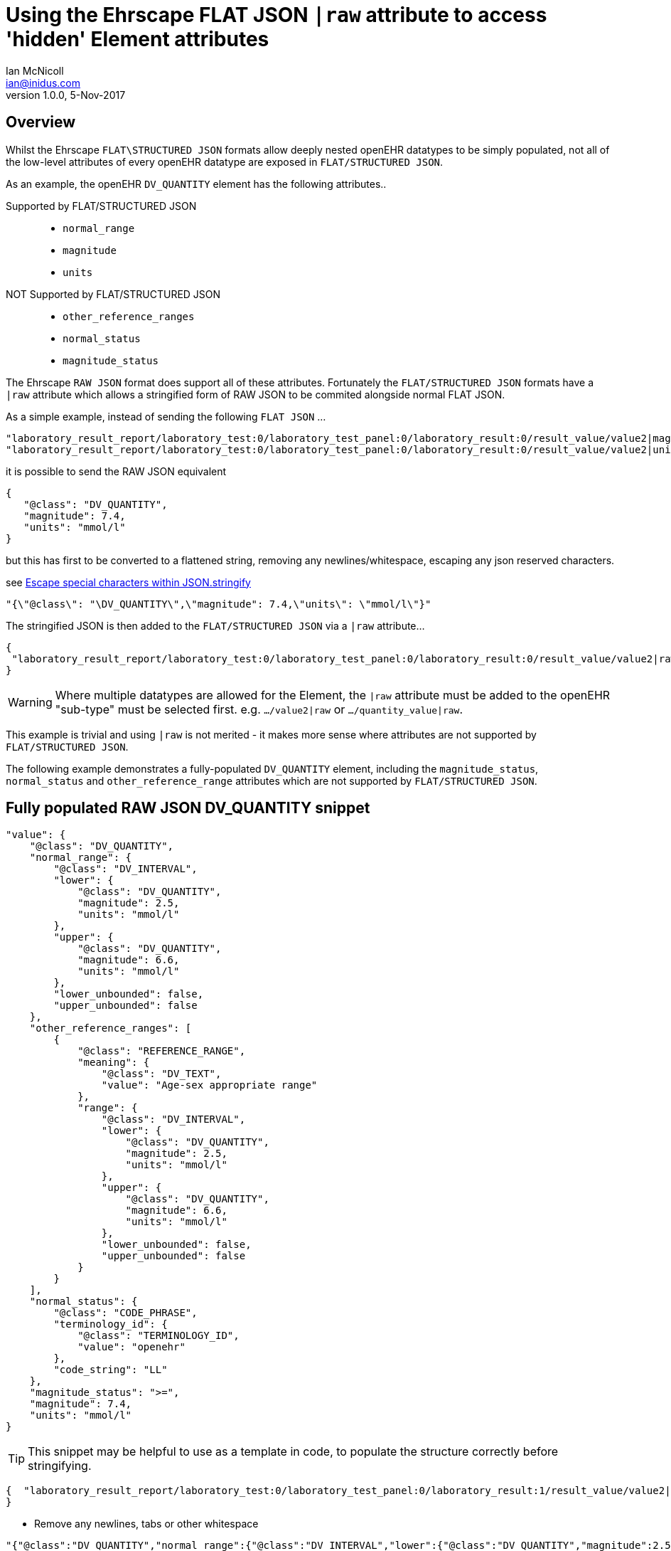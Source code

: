 = Using the Ehrscape FLAT JSON `|raw` attribute to access 'hidden' Element attributes
Ian McNicoll <ian@inidus.com>
v1.0.0, 5-Nov-2017

== Overview
Whilst the Ehrscape `FLAT\STRUCTURED JSON` formats allow deeply nested openEHR datatypes to be simply populated, not all of the low-level attributes of every openEHR datatype are exposed in `FLAT/STRUCTURED JSON`.

As an example, the openEHR `DV_QUANTITY` element has the following attributes..

Supported by FLAT/STRUCTURED JSON::
- `normal_range`
- `magnitude`
- `units`
NOT Supported by FLAT/STRUCTURED JSON::
- `other_reference_ranges`
- `normal_status`
- `magnitude_status`

The Ehrscape `RAW JSON` format does support all of these attributes.
Fortunately the `FLAT/STRUCTURED JSON` formats have a `|raw` attribute which allows a stringified form of RAW JSON to be commited alongside normal FLAT JSON.

As a simple example, instead of sending the following `FLAT JSON` ...

[source,json]
----
"laboratory_result_report/laboratory_test:0/laboratory_test_panel:0/laboratory_result:0/result_value/value2|magnitude": "83",
"laboratory_result_report/laboratory_test:0/laboratory_test_panel:0/laboratory_result:0/result_value/value2|unit": "g",
----

it is possible to send the RAW JSON equivalent

[source,json]
----
{
   "@class": "DV_QUANTITY",
   "magnitude": 7.4,
   "units": "mmol/l"
}
----

but this has first to be converted to a flattened string,
removing any newlines/whitespace, escaping any json reserved characters.

see http://peter-rehm.de/2014/10/07/Escape-special-characters-within-JSON.stringify/[Escape special characters within JSON.stringify]

[source,json]
----
"{\"@class\": "\DV_QUANTITY\",\"magnitude": 7.4,\"units\": \"mmol/l\"}"
----

The stringified JSON is then added to the `FLAT/STRUCTURED JSON` via a `|raw` attribute...

[source,json]
----
{
 "laboratory_result_report/laboratory_test:0/laboratory_test_panel:0/laboratory_result:0/result_value/value2|raw": "{\"@class\":\"DV_QUANTITY\",\"normal_range\":{\"@class\":\"DV_INTERVAL\",\"lower\":{\"@class\":\"DV_QUANTITY\",\"magnitude\":2.5,\"units\":\"mmol/l\"},\"upper\":{\"@class\":\"DV_QUANTITY\",\"magnitude\":6.6,\"units\":\"mmol/l\"},\"lower_unbounded\":false,\"upper_unbounded\":false},\"other_reference_ranges\":[{\"@class\":\"REFERENCE_RANGE\",\"meaning\":{\"@class\":\"DV_TEXT\",\"value\":\"Age-sex appropriate range\"},\"range\":{\"@class\":\"DV_INTERVAL\",\"lower\":{\"@class\":\"DV_QUANTITY\",\"magnitude\":2.5,\"units\":\"mmol/l\"},\"upper\":{\"@class\":\"DV_QUANTITY\",\"magnitude\":6.6,\"units\":\"mmol/l\"},\"lower_unbounded\":false,\"upper_unbounded\":false}}],\"normal_status\":{\"@class\":\"CODE_PHRASE\",\"terminology_id\":{\"@class\":\"TERMINOLOGY_ID\",\"value\":\"openehr\"},\"code_string\":\"LL\"},\"magnitude_status\":\">=\",\"magnitude\":7.4,\"units\":\"mmol/l\"}"
}
----
WARNING: Where multiple datatypes are allowed for the Element, the `|raw` attribute must be added to the openEHR "sub-type" must be selected first.
e.g. `.../value2|raw` or `.../quantity_value|raw`.

This example is trivial and using `|raw` is not merited - it makes more sense where attributes are not supported by `FLAT/STRUCTURED JSON`.

The following example demonstrates a fully-populated `DV_QUANTITY` element, including the `magnitude_status`, `normal_status` and `other_reference_range` attributes which are not supported by `FLAT/STRUCTURED JSON`.

== Fully populated RAW JSON DV_QUANTITY snippet
[source,json]
----
"value": {
    "@class": "DV_QUANTITY",
    "normal_range": {
        "@class": "DV_INTERVAL",
        "lower": {
            "@class": "DV_QUANTITY",
            "magnitude": 2.5,
            "units": "mmol/l"
        },
        "upper": {
            "@class": "DV_QUANTITY",
            "magnitude": 6.6,
            "units": "mmol/l"
        },
        "lower_unbounded": false,
        "upper_unbounded": false
    },
    "other_reference_ranges": [
        {
            "@class": "REFERENCE_RANGE",
            "meaning": {
                "@class": "DV_TEXT",
                "value": "Age-sex appropriate range"
            },
            "range": {
                "@class": "DV_INTERVAL",
                "lower": {
                    "@class": "DV_QUANTITY",
                    "magnitude": 2.5,
                    "units": "mmol/l"
                },
                "upper": {
                    "@class": "DV_QUANTITY",
                    "magnitude": 6.6,
                    "units": "mmol/l"
                },
                "lower_unbounded": false,
                "upper_unbounded": false
            }
        }
    ],
    "normal_status": {
        "@class": "CODE_PHRASE",
        "terminology_id": {
            "@class": "TERMINOLOGY_ID",
            "value": "openehr"
        },
        "code_string": "LL"
    },
    "magnitude_status": ">=",
    "magnitude": 7.4,
    "units": "mmol/l"
}

----
TIP: This snippet may be helpful to use as a template in code, to populate the structure correctly before stringifying.

[source,json]
----
{  "laboratory_result_report/laboratory_test:0/laboratory_test_panel:0/laboratory_result:1/result_value/value2|raw": "{{Flattened-escaped_RAW_value}}"
}
----

- Remove any newlines, tabs or other whitespace

[source,ansii]
----
"{"@class":"DV_QUANTITY","normal_range":{"@class":"DV_INTERVAL","lower":{"@class":"DV_QUANTITY","magnitude":2.5,"units":"mmol/l"},"upper":{"@class":"DV_QUANTITY","magnitude":6.6,"units":"mmol/l"},"lower_unbounded":false,"upper_unbounded":false},"other_reference_ranges":[{"@class":"REFERENCE_RANGE","meaning":{"@class":"DV_TEXT","value":"Age-sex appropriate range"},"range":{"@class":"DV_INTERVAL","lower":{"@class":"DV_QUANTITY","magnitude":2.5,"units":"mmol/l"},"upper":{"@class":"DV_QUANTITY","magnitude":6.6,"units":"mmol/l"},"lower_unbounded":false,"upper_unbounded":false}}],"normal_status":{"@class":"CODE_PHRASE","terminology_id":{"@class":"TERMINOLOGY_ID","value":"openehr"},"code_string":"LL"},"magnitude_status":">=","magnitude":7.4,"units":"mmol/l"}"
----

- Escape any double-quote characters or other reserved JSON characters.

[source, javascript]
----
"{\"@class\":\"DV_QUANTITY\",\"normal_range\":{\"@class\":\"DV_INTERVAL\",\"lower\":{\"@class\":\"DV_QUANTITY\",\"magnitude\":2.5,\"units\":\"mmol/l\"},\"upper\":{\"@class\":\"DV_QUANTITY\",\"magnitude\":6.6,\"units\":\"mmol/l\"},\"lower_unbounded\":false,\"upper_unbounded\":false},\"other_reference_ranges\":[{\"@class\":\"REFERENCE_RANGE\",\"meaning\":{\"@class\":\"DV_TEXT\",\"value\":\"Age-sex appropriate range\"},\"range\":{\"@class\":\"DV_INTERVAL\",\"lower\":{\"@class\":\"DV_QUANTITY\",\"magnitude\":2.5,\"units\":\"mmol/l\"},\"upper\":{\"@class\":\"DV_QUANTITY\",\"magnitude\":6.6,\"units\":\"mmol/l\"},\"lower_unbounded\":false,\"upper_unbounded\":false}}],\"normal_status\":{\"@class\":\"CODE_PHRASE\",\"terminology_id\":{\"@class\":\"TERMINOLOGY_ID\",\"value\":\"openehr\"},\"code_string\":\"LL\"},\"magnitude_status\":\">=\",\"magnitude\":7.4,\"units\":\"mmol/l\"}"
----

- Add the escaped.flattened JSON string to the value2|raw attribute of the appropriate element.

[source,json]
----
{
  "laboratory_result_report/laboratory_test:0/laboratory_test_panel:0/laboratory_result:1/result_value/value2|raw": "{\"@class\":\"DV_QUANTITY\",\"normal_range\":{\"@class\":\"DV_INTERVAL\",\"lower\":{\"@class\":\"DV_QUANTITY\",\"magnitude\":2.5,\"units\":\"mmol/l\"},\"upper\":{\"@class\":\"DV_QUANTITY\",\"magnitude\":6.6,\"units\":\"mmol/l\"},\"lower_unbounded\":false,\"upper_unbounded\":false},\"other_reference_ranges\":[{\"@class\":\"REFERENCE_RANGE\",\"meaning\":{\"@class\":\"DV_TEXT\",\"value\":\"Age-sex appropriate range\"},\"range\":{\"@class\":\"DV_INTERVAL\",\"lower\":{\"@class\":\"DV_QUANTITY\",\"magnitude\":2.5,\"units\":\"mmol/l\"},\"upper\":{\"@class\":\"DV_QUANTITY\",\"magnitude\":6.6,\"units\":\"mmol/l\"},\"lower_unbounded\":false,\"upper_unbounded\":false}}],\"normal_status\":{\"@class\":\"CODE_PHRASE\",\"terminology_id\":{\"@class\":\"TERMINOLOGY_ID\",\"value\":\"openehr\"},\"code_string\":\"LL\"},\"magnitude_status\":\">=\",\"magnitude\":7.4,\"units\":\"mmol/l\"}"
}
----


== Full FLAT JSON Composition example

An example of a full `INPUT FLAT JSON` composition containing an element using the  `|raw` attribute.
[source,json]
----
{
  "ctx/language": "en",
  "ctx/territory": "GB",
  "ctx/composer_name": "Silvia Blake",
  "ctx/time": "2017-10-26T18:49:55.770+01:00",
  "ctx/id_namespace": "HOSPITAL-NS",
  "ctx/id_scheme": "HOSPITAL-NS",
  "ctx/participation_name": "Dr. Marcus Johnson",
  "ctx/participation_function": "requester",
  "ctx/participation_mode": "face-to-face communication",
  "ctx/participation_id": "199",
  "ctx/participation_name:1": "Lara Markham",
  "ctx/participation_function:1": "performer",
  "ctx/participation_id:1": "198",
  "ctx/health_care_facility|name": "Hospital",
  "ctx/health_care_facility|id": "9091",
  "laboratory_result_report/context/report_id": "Report ID 52",
  "laboratory_result_report/laboratory_test:0/requested_test": "Requested Test 83",
  "laboratory_result_report/laboratory_test:0/specimen:0/specimen_type": "Specimen type 23",
  "laboratory_result_report/laboratory_test:0/specimen:0/datetime_collected": "2017-10-26T18:49:55.77+01:00",
  "laboratory_result_report/laboratory_test:0/specimen:0/collection_method": "Collection method 95",
  "laboratory_result_report/laboratory_test:0/specimen:0/processing/datetime_received": "2017-10-26T18:49:55.77+01:00",
  "laboratory_result_report/laboratory_test:0/specimen:0/processing/laboratory_specimen_identifier": "02aac0e8-30a3-4d04-a046-1189e6aaffb5",
  "laboratory_result_report/laboratory_test:0/specimen:0/processing/laboratory_specimen_identifier|issuer": "Issuer",
  "laboratory_result_report/laboratory_test:0/specimen:0/processing/laboratory_specimen_identifier|assigner": "Assigner",
  "laboratory_result_report/laboratory_test:0/specimen:0/processing/laboratory_specimen_identifier|type": "Prescription",
  "laboratory_result_report/laboratory_test:0/test_status|code": "at0107",
  "laboratory_result_report/laboratory_test:0/test_status_timestamp": "2017-10-26T18:49:55.77+01:00",
  "laboratory_result_report/laboratory_test:0/clinical_information_provided": "Clinical information provided 58",
  "laboratory_result_report/laboratory_test:0/laboratory_test_panel:0/laboratory_result:0/result_value/value2|magnitude": "83",
  "laboratory_result_report/laboratory_test:0/laboratory_test_panel:0/laboratory_result:0/result_value/value2|unit": "g",
  "laboratory_result_report/laboratory_test:0/laboratory_test_panel:0/laboratory_result:0/comment": "Comment 33",
  "laboratory_result_report/laboratory_test:0/laboratory_test_panel:0/laboratory_result:0/reference_range_guidance": "Reference range guidance 5",
   "laboratory_result_report/laboratory_test:0/laboratory_test_panel:0/laboratory_result:1/result_value/value2|raw": "{\"@class\":\"DV_QUANTITY\",\"normal_range\":{\"@class\":\"DV_INTERVAL\",\"lower\":{\"@class\":\"DV_QUANTITY\",\"magnitude\":2.5,\"units\":\"mmol/l\"},\"upper\":{\"@class\":\"DV_QUANTITY\",\"magnitude\":6.6,\"units\":\"mmol/l\"},\"lower_unbounded\":false,\"upper_unbounded\":false},\"other_reference_ranges\":[{\"@class\":\"REFERENCE_RANGE\",\"meaning\":{\"@class\":\"DV_TEXT\",\"value\":\"Age-sex appropriate range\"},\"range\":{\"@class\":\"DV_INTERVAL\",\"lower\":{\"@class\":\"DV_QUANTITY\",\"magnitude\":2.5,\"units\":\"mmol/l\"},\"upper\":{\"@class\":\"DV_QUANTITY\",\"magnitude\":6.6,\"units\":\"mmol/l\"},\"lower_unbounded\":false,\"upper_unbounded\":false}}],\"normal_status\":{\"@class\":\"CODE_PHRASE\",\"terminology_id\":{\"@class\":\"TERMINOLOGY_ID\",\"value\":\"openehr\"},\"code_string\":\"LL\"},\"magnitude_status\":\">=\",\"magnitude\":7.4,\"units\":\"mmol/l\"}",
  "laboratory_result_report/laboratory_test:0/laboratory_test_panel:0/laboratory_result:0/result_status|code": "at0008",
  "laboratory_result_report/laboratory_test:0/conclusion": "Conclusion 24",
  "laboratory_result_report/laboratory_test:0/responsible_laboratory/name_of_organisation": "Name of Organisation 13",
  "laboratory_result_report/laboratory_test:0/test_request_details/placer_order_number": "6b9ccde5-573f-4f03-8bff-21e9122e3695",
  "laboratory_result_report/laboratory_test:0/test_request_details/placer_order_number|issuer": "Issuer",
  "laboratory_result_report/laboratory_test:0/test_request_details/placer_order_number|assigner": "Assigner",
  "laboratory_result_report/laboratory_test:0/test_request_details/placer_order_number|type": "Prescription",
  "laboratory_result_report/laboratory_test:0/test_request_details/filler_order_number": "db267a4e-205a-4489-b024-8e07469ca226",
  "laboratory_result_report/laboratory_test:0/test_request_details/filler_order_number|issuer": "Issuer",
  "laboratory_result_report/laboratory_test:0/test_request_details/filler_order_number|assigner": "Assigner",
  "laboratory_result_report/laboratory_test:0/test_request_details/filler_order_number|type": "Prescription",
  "laboratory_result_report/laboratory_test:0/test_request_details/requester/ordering_provider/ordering_provider/given_name": "Given name 86",
  "laboratory_result_report/laboratory_test:0/test_request_details/requester/ordering_provider/ordering_provider/family_name": "Family name 17",
  "laboratory_result_report/laboratory_test:0/test_request_details/requester/professional_identifier": "050a7d61-ab0f-4286-a65f-25e2114a9609",
  "laboratory_result_report/laboratory_test:0/test_request_details/requester/professional_identifier|issuer": "Issuer",
  "laboratory_result_report/laboratory_test:0/test_request_details/requester/professional_identifier|assigner": "Assigner",
  "laboratory_result_report/laboratory_test:0/test_request_details/requester/professional_identifier|type": "Prescription",
  "laboratory_result_report/patient_comment/comment": "Comment 21",
  "laboratory_result_report/category|code": "433",
  "laboratory_result_report/category|value": "event"
}
----

=== Example of RAW JSON composition
For reference, this is an example of a `RAW JSON` openEHR laboratory result composition shows typical content for a laboratory result.

[source,json]
----
{
       "@class": "COMPOSITION",
       "name": {
           "@class": "DV_TEXT",
           "value": "Laboratory Result Report"
       },
       "uid": {
           "@class": "OBJECT_VERSION_ID",
           "value": "fafb0d70-7269-4895-99bd-55fb41b5a638::ntgmc.oprn1.ehrscape.com::1"
       },
       "archetype_details": {
           "@class": "ARCHETYPED",
           "archetype_id": {
               "@class": "ARCHETYPE_ID",
               "value": "openEHR-EHR-COMPOSITION.report-result.v1"
           },
           "template_id": {
               "@class": "TEMPLATE_ID",
               "value": "GEL - Generic Lab Report import.v0"
           },
           "rm_version": "1.0.1"
       },
       "archetype_node_id": "openEHR-EHR-COMPOSITION.report-result.v1",
       "language": {
           "@class": "CODE_PHRASE",
           "terminology_id": {
               "@class": "TERMINOLOGY_ID",
               "value": "ISO_639-1"
           },
           "code_string": "en"
       },
       "territory": {
           "@class": "CODE_PHRASE",
           "terminology_id": {
               "@class": "TERMINOLOGY_ID",
               "value": "ISO_3166-1"
           },
           "code_string": "GB"
       },
       "category": {
           "@class": "DV_CODED_TEXT",
           "value": "event",
           "defining_code": {
               "@class": "CODE_PHRASE",
               "terminology_id": {
                   "@class": "TERMINOLOGY_ID",
                   "value": "openehr"
               },
               "code_string": "433"
           }
       },
       "composer": {
           "@class": "PARTY_IDENTIFIED",
           "name": "Silvia Blake"
       },
       "context": {
           "@class": "EVENT_CONTEXT",
           "start_time": {
               "@class": "DV_DATE_TIME",
               "value": "2017-10-26T18:49:55.77+01:00"
           },
           "setting": {
               "@class": "DV_CODED_TEXT",
               "value": "other care",
               "defining_code": {
                   "@class": "CODE_PHRASE",
                   "terminology_id": {
                       "@class": "TERMINOLOGY_ID",
                       "value": "openehr"
                   },
                   "code_string": "238"
               }
           },
           "other_context": {
               "@class": "ITEM_TREE",
               "name": {
                   "@class": "DV_TEXT",
                   "value": "Tree"
               },
               "archetype_node_id": "at0001",
               "items": [
                   {
                       "@class": "ELEMENT",
                       "name": {
                           "@class": "DV_TEXT",
                           "value": "Report ID"
                       },
                       "archetype_node_id": "at0002",
                       "value": {
                           "@class": "DV_TEXT",
                           "value": "Report ID 52"
                       }
                   }
               ]
           },
           "health_care_facility": {
               "@class": "PARTY_IDENTIFIED",
               "external_ref": {
                   "@class": "PARTY_REF",
                   "id": {
                       "@class": "GENERIC_ID",
                       "value": "9091",
                       "scheme": "HOSPITAL-NS"
                   },
                   "namespace": "HOSPITAL-NS",
                   "type": "PARTY"
               },
               "name": "Hospital"
           }
       },
       "content": [
           {
               "@class": "OBSERVATION",
               "name": {
                   "@class": "DV_TEXT",
                   "value": "Laboratory test"
               },
               "archetype_details": {
                   "@class": "ARCHETYPED",
                   "archetype_id": {
                       "@class": "ARCHETYPE_ID",
                       "value": "openEHR-EHR-OBSERVATION.laboratory_test.v0"
                   },
                   "rm_version": "1.0.1"
               },
               "archetype_node_id": "openEHR-EHR-OBSERVATION.laboratory_test.v0",
               "language": {
                   "@class": "CODE_PHRASE",
                   "terminology_id": {
                       "@class": "TERMINOLOGY_ID",
                       "value": "ISO_639-1"
                   },
                   "code_string": "en"
               },
               "encoding": {
                   "@class": "CODE_PHRASE",
                   "terminology_id": {
                       "@class": "TERMINOLOGY_ID",
                       "value": "IANA_character-sets"
                   },
                   "code_string": "UTF-8"
               },
               "subject": {
                   "@class": "PARTY_SELF"
               },
               "other_participations": [
                   {
                       "@class": "PARTICIPATION",
                       "function": {
                           "@class": "DV_TEXT",
                           "value": "requester"
                       },
                       "performer": {
                           "@class": "PARTY_IDENTIFIED",
                           "external_ref": {
                               "@class": "PARTY_REF",
                               "id": {
                                   "@class": "GENERIC_ID",
                                   "value": "199",
                                   "scheme": "HOSPITAL-NS"
                               },
                               "namespace": "HOSPITAL-NS",
                               "type": "ANY"
                           },
                           "name": "Dr. Marcus Johnson"
                       },
                       "mode": {
                           "@class": "DV_CODED_TEXT",
                           "value": "face-to-face communication",
                           "defining_code": {
                               "@class": "CODE_PHRASE",
                               "terminology_id": {
                                   "@class": "TERMINOLOGY_ID",
                                   "value": "openehr"
                               },
                               "code_string": "216"
                           }
                       }
                   },
                   {
                       "@class": "PARTICIPATION",
                       "function": {
                           "@class": "DV_TEXT",
                           "value": "performer"
                       },
                       "performer": {
                           "@class": "PARTY_IDENTIFIED",
                           "external_ref": {
                               "@class": "PARTY_REF",
                               "id": {
                                   "@class": "GENERIC_ID",
                                   "value": "198",
                                   "scheme": "HOSPITAL-NS"
                               },
                               "namespace": "HOSPITAL-NS",
                               "type": "ANY"
                           },
                           "name": "Lara Markham"
                       },
                       "mode": {
                           "@class": "DV_CODED_TEXT",
                           "value": "not specified",
                           "defining_code": {
                               "@class": "CODE_PHRASE",
                               "terminology_id": {
                                   "@class": "TERMINOLOGY_ID",
                                   "value": "openehr"
                               },
                               "code_string": "193"
                           }
                       }
                   }
               ],
               "protocol": {
                   "@class": "ITEM_TREE",
                   "name": {
                       "@class": "DV_TEXT",
                       "value": "Tree"
                   },
                   "archetype_node_id": "at0004",
                   "items": [
                       {
                           "@class": "CLUSTER",
                           "name": {
                               "@class": "DV_TEXT",
                               "value": "Responsible laboratory"
                           },
                           "archetype_details": {
                               "@class": "ARCHETYPED",
                               "archetype_id": {
                                   "@class": "ARCHETYPE_ID",
                                   "value": "openEHR-EHR-CLUSTER.organisation.v1"
                               },
                               "rm_version": "1.0.1"
                           },
                           "archetype_node_id": "openEHR-EHR-CLUSTER.organisation.v1",
                           "items": [
                               {
                                   "@class": "ELEMENT",
                                   "name": {
                                       "@class": "DV_TEXT",
                                       "value": "Name of Organisation"
                                   },
                                   "archetype_node_id": "at0001",
                                   "value": {
                                       "@class": "DV_TEXT",
                                       "value": "Name of Organisation 13"
                                   }
                               }
                           ]
                       },
                       {
                           "@class": "CLUSTER",
                           "name": {
                               "@class": "DV_TEXT",
                               "value": "Test request details"
                           },
                           "archetype_node_id": "at0094",
                           "items": [
                               {
                                   "@class": "ELEMENT",
                                   "name": {
                                       "@class": "DV_TEXT",
                                       "value": "Placer order number"
                                   },
                                   "archetype_node_id": "at0062",
                                   "value": {
                                       "@class": "DV_IDENTIFIER",
                                       "issuer": "Issuer",
                                       "assigner": "Assigner",
                                       "id": "6b9ccde5-573f-4f03-8bff-21e9122e3695",
                                       "type": "Prescription"
                                   }
                               },
                               {
                                   "@class": "ELEMENT",
                                   "name": {
                                       "@class": "DV_TEXT",
                                       "value": "Filler order number"
                                   },
                                   "archetype_node_id": "at0063",
                                   "value": {
                                       "@class": "DV_IDENTIFIER",
                                       "issuer": "Issuer",
                                       "assigner": "Assigner",
                                       "id": "db267a4e-205a-4489-b024-8e07469ca226",
                                       "type": "Prescription"
                                   }
                               },
                               {
                                   "@class": "CLUSTER",
                                   "name": {
                                       "@class": "DV_TEXT",
                                       "value": "Requester"
                                   },
                                   "archetype_details": {
                                       "@class": "ARCHETYPED",
                                       "archetype_id": {
                                           "@class": "ARCHETYPE_ID",
                                           "value": "openEHR-EHR-CLUSTER.individual_professional.v1"
                                       },
                                       "rm_version": "1.0.1"
                                   },
                                   "archetype_node_id": "openEHR-EHR-CLUSTER.individual_professional.v1",
                                   "items": [
                                       {
                                           "@class": "CLUSTER",
                                           "name": {
                                               "@class": "DV_TEXT",
                                               "value": "Ordering provider"
                                           },
                                           "archetype_details": {
                                               "@class": "ARCHETYPED",
                                               "archetype_id": {
                                                   "@class": "ARCHETYPE_ID",
                                                   "value": "openEHR-EHR-CLUSTER.person_name.v1"
                                               },
                                               "rm_version": "1.0.1"
                                           },
                                           "archetype_node_id": "openEHR-EHR-CLUSTER.person_name.v1",
                                           "items": [
                                               {
                                                   "@class": "CLUSTER",
                                                   "name": {
                                                       "@class": "DV_TEXT",
                                                       "value": "Ordering provider"
                                                   },
                                                   "archetype_node_id": "at0002",
                                                   "items": [
                                                       {
                                                           "@class": "ELEMENT",
                                                           "name": {
                                                               "@class": "DV_TEXT",
                                                               "value": "Given name"
                                                           },
                                                           "archetype_node_id": "at0003",
                                                           "value": {
                                                               "@class": "DV_TEXT",
                                                               "value": "Given name 86"
                                                           }
                                                       },
                                                       {
                                                           "@class": "ELEMENT",
                                                           "name": {
                                                               "@class": "DV_TEXT",
                                                               "value": "Family name"
                                                           },
                                                           "archetype_node_id": "at0005",
                                                           "value": {
                                                               "@class": "DV_TEXT",
                                                               "value": "Family name 17"
                                                           }
                                                       }
                                                   ]
                                               }
                                           ]
                                       },
                                       {
                                           "@class": "ELEMENT",
                                           "name": {
                                               "@class": "DV_TEXT",
                                               "value": "Professional Identifier"
                                           },
                                           "archetype_node_id": "at0011",
                                           "value": {
                                               "@class": "DV_IDENTIFIER",
                                               "issuer": "Issuer",
                                               "assigner": "Assigner",
                                               "id": "050a7d61-ab0f-4286-a65f-25e2114a9609",
                                               "type": "Prescription"
                                           }
                                       }
                                   ]
                               }
                           ]
                       }
                   ]
               },
               "data": {
                   "@class": "HISTORY",
                   "name": {
                       "@class": "DV_TEXT",
                       "value": "Event Series"
                   },
                   "archetype_node_id": "at0001",
                   "origin": {
                       "@class": "DV_DATE_TIME",
                       "value": "2017-10-26T18:49:55.77+01:00"
                   },
                   "events": [
                       {
                           "@class": "POINT_EVENT",
                           "name": {
                               "@class": "DV_TEXT",
                               "value": "Any event"
                           },
                           "archetype_node_id": "at0002",
                           "time": {
                               "@class": "DV_DATE_TIME",
                               "value": "2017-10-26T18:49:55.77+01:00"
                           },
                           "data": {
                               "@class": "ITEM_TREE",
                               "name": {
                                   "@class": "DV_TEXT",
                                   "value": "Tree"
                               },
                               "archetype_node_id": "at0003",
                               "items": [
                                   {
                                       "@class": "ELEMENT",
                                       "name": {
                                           "@class": "DV_TEXT",
                                           "value": "Requested Test"
                                       },
                                       "archetype_node_id": "at0005",
                                       "value": {
                                           "@class": "DV_TEXT",
                                           "value": "Requested Test 83"
                                       }
                                   },
                                   {
                                       "@class": "CLUSTER",
                                       "name": {
                                           "@class": "DV_TEXT",
                                           "value": "Specimen"
                                       },
                                       "archetype_details": {
                                           "@class": "ARCHETYPED",
                                           "archetype_id": {
                                               "@class": "ARCHETYPE_ID",
                                               "value": "openEHR-EHR-CLUSTER.specimen.v0"
                                           },
                                           "rm_version": "1.0.1"
                                       },
                                       "archetype_node_id": "openEHR-EHR-CLUSTER.specimen.v0",
                                       "items": [
                                           {
                                               "@class": "ELEMENT",
                                               "name": {
                                                   "@class": "DV_TEXT",
                                                   "value": "Specimen type"
                                               },
                                               "archetype_node_id": "at0029",
                                               "value": {
                                                   "@class": "DV_TEXT",
                                                   "value": "Specimen type 23"
                                               }
                                           },
                                           {
                                               "@class": "ELEMENT",
                                               "name": {
                                                   "@class": "DV_TEXT",
                                                   "value": "Datetime collected"
                                               },
                                               "archetype_node_id": "at0015",
                                               "value": {
                                                   "@class": "DV_DATE_TIME",
                                                   "value": "2017-10-26T18:49:55.77+01:00"
                                               }
                                           },
                                           {
                                               "@class": "ELEMENT",
                                               "name": {
                                                   "@class": "DV_TEXT",
                                                   "value": "Collection method"
                                               },
                                               "archetype_node_id": "at0007",
                                               "value": {
                                                   "@class": "DV_TEXT",
                                                   "value": "Collection method 95"
                                               }
                                           },
                                           {
                                               "@class": "CLUSTER",
                                               "name": {
                                                   "@class": "DV_TEXT",
                                                   "value": "Processing"
                                               },
                                               "archetype_node_id": "at0046",
                                               "items": [
                                                   {
                                                       "@class": "ELEMENT",
                                                       "name": {
                                                           "@class": "DV_TEXT",
                                                           "value": "Datetime received"
                                                       },
                                                       "archetype_node_id": "at0034",
                                                       "value": {
                                                           "@class": "DV_DATE_TIME",
                                                           "value": "2017-10-26T18:49:55.77+01:00"
                                                       }
                                                   },
                                                   {
                                                       "@class": "ELEMENT",
                                                       "name": {
                                                           "@class": "DV_TEXT",
                                                           "value": "Laboratory specimen identifier"
                                                       },
                                                       "archetype_node_id": "at0001",
                                                       "value": {
                                                           "@class": "DV_IDENTIFIER",
                                                           "issuer": "Issuer",
                                                           "assigner": "Assigner",
                                                           "id": "02aac0e8-30a3-4d04-a046-1189e6aaffb5",
                                                           "type": "Prescription"
                                                       }
                                                   }
                                               ]
                                           }
                                       ]
                                   },
                                   {
                                       "@class": "ELEMENT",
                                       "name": {
                                           "@class": "DV_TEXT",
                                           "value": "Test status"
                                       },
                                       "archetype_node_id": "at0073",
                                       "value": {
                                           "@class": "DV_CODED_TEXT",
                                           "value": "Registered",
                                           "defining_code": {
                                               "@class": "CODE_PHRASE",
                                               "terminology_id": {
                                                   "@class": "TERMINOLOGY_ID",
                                                   "value": "local"
                                               },
                                               "code_string": "at0107"
                                           }
                                       }
                                   },
                                   {
                                       "@class": "ELEMENT",
                                       "name": {
                                           "@class": "DV_TEXT",
                                           "value": "Test status timestamp"
                                       },
                                       "archetype_node_id": "at0075",
                                       "value": {
                                           "@class": "DV_DATE_TIME",
                                           "value": "2017-10-26T18:49:55.77+01:00"
                                       }
                                   },
                                   {
                                       "@class": "ELEMENT",
                                       "name": {
                                           "@class": "DV_TEXT",
                                           "value": "Clinical information provided"
                                       },
                                       "archetype_node_id": "at0100",
                                       "value": {
                                           "@class": "DV_TEXT",
                                           "value": "Clinical information provided 58"
                                       }
                                   },
                                   {
                                       "@class": "CLUSTER",
                                       "name": {
                                           "@class": "DV_TEXT",
                                           "value": "Laboratory test panel"
                                       },
                                       "archetype_details": {
                                           "@class": "ARCHETYPED",
                                           "archetype_id": {
                                               "@class": "ARCHETYPE_ID",
                                               "value": "openEHR-EHR-CLUSTER.laboratory_test_panel.v0"
                                           },
                                           "rm_version": "1.0.1"
                                       },
                                       "archetype_node_id": "openEHR-EHR-CLUSTER.laboratory_test_panel.v0",
                                       "items": [
                                           {
                                               "@class": "CLUSTER",
                                               "name": {
                                                   "@class": "DV_TEXT",
                                                   "value": "Laboratory result"
                                               },
                                               "archetype_node_id": "at0002",
                                               "items": [
                                                   {
                                                       "@class": "ELEMENT",
                                                       "name": {
                                                           "@class": "DV_TEXT",
                                                           "value": "Result value"
                                                       },
                                                       "archetype_node_id": "at0001",
                                                       "value": {
                                                           "@class": "DV_QUANTITY",
                                                           "normal_range": {
                                                               "@class": "DV_INTERVAL",
                                                               "lower": {
                                                                   "@class": "DV_QUANTITY",
                                                                   "magnitude": 2.5,
                                                                   "units": "mmol/l"
                                                               },
                                                               "upper": {
                                                                   "@class": "DV_QUANTITY",
                                                                   "magnitude": 6.6,
                                                                   "units": "mmol/l"
                                                               },
                                                               "lower_unbounded": false,
                                                               "upper_unbounded": false
                                                           },
                                                           "other_reference_ranges": [
                                                               {
                                                                   "@class": "REFERENCE_RANGE",
                                                                   "meaning": {
                                                                       "@class": "DV_TEXT",
                                                                       "value": "Age-sex appropriate range"
                                                                   },
                                                                   "range": {
                                                                       "@class": "DV_INTERVAL",
                                                                       "lower": {
                                                                           "@class": "DV_QUANTITY",
                                                                           "magnitude": 2.5,
                                                                           "units": "mmol/l"
                                                                       },
                                                                       "upper": {
                                                                           "@class": "DV_QUANTITY",
                                                                           "magnitude": 6.6,
                                                                           "units": "mmol/l"
                                                                       },
                                                                       "lower_unbounded": false,
                                                                       "upper_unbounded": false
                                                                   }
                                                               }
                                                           ],
                                                           "normal_status": {
                                                               "@class": "CODE_PHRASE",
                                                               "terminology_id": {
                                                                   "@class": "TERMINOLOGY_ID",
                                                                   "value": "openehr"
                                                               },
                                                               "code_string": "LL"
                                                           },
                                                           "magnitude_status": ">=",
                                                           "magnitude": 7.4,
                                                           "units": "mmol/l"
                                                       }
                                                   }
                                               ]
                                           }
                                       ]
                                   },
                                   {
                                       "@class": "ELEMENT",
                                       "name": {
                                           "@class": "DV_TEXT",
                                           "value": "Conclusion"
                                       },
                                       "archetype_node_id": "at0057",
                                       "value": {
                                           "@class": "DV_TEXT",
                                           "value": "Conclusion 24"
                                       }
                                   }
                               ]
                           }
                       }
                   ]
               }
           },
           {
               "@class": "EVALUATION",
               "name": {
                   "@class": "DV_TEXT",
                   "value": "Patient comment"
               },
               "archetype_details": {
                   "@class": "ARCHETYPED",
                   "archetype_id": {
                       "@class": "ARCHETYPE_ID",
                       "value": "openEHR-EHR-EVALUATION.clinical_synopsis.v1"
                   },
                   "rm_version": "1.0.1"
               },
               "archetype_node_id": "openEHR-EHR-EVALUATION.clinical_synopsis.v1",
               "language": {
                   "@class": "CODE_PHRASE",
                   "terminology_id": {
                       "@class": "TERMINOLOGY_ID",
                       "value": "ISO_639-1"
                   },
                   "code_string": "en"
               },
               "encoding": {
                   "@class": "CODE_PHRASE",
                   "terminology_id": {
                       "@class": "TERMINOLOGY_ID",
                       "value": "IANA_character-sets"
                   },
                   "code_string": "UTF-8"
               },
               "subject": {
                   "@class": "PARTY_SELF"
               },
               "other_participations": [
                   {
                       "@class": "PARTICIPATION",
                       "function": {
                           "@class": "DV_TEXT",
                           "value": "requester"
                       },
                       "performer": {
                           "@class": "PARTY_IDENTIFIED",
                           "external_ref": {
                               "@class": "PARTY_REF",
                               "id": {
                                   "@class": "GENERIC_ID",
                                   "value": "199",
                                   "scheme": "HOSPITAL-NS"
                               },
                               "namespace": "HOSPITAL-NS",
                               "type": "ANY"
                           },
                           "name": "Dr. Marcus Johnson"
                       },
                       "mode": {
                           "@class": "DV_CODED_TEXT",
                           "value": "face-to-face communication",
                           "defining_code": {
                               "@class": "CODE_PHRASE",
                               "terminology_id": {
                                   "@class": "TERMINOLOGY_ID",
                                   "value": "openehr"
                               },
                               "code_string": "216"
                           }
                       }
                   },
                   {
                       "@class": "PARTICIPATION",
                       "function": {
                           "@class": "DV_TEXT",
                           "value": "performer"
                       },
                       "performer": {
                           "@class": "PARTY_IDENTIFIED",
                           "external_ref": {
                               "@class": "PARTY_REF",
                               "id": {
                                   "@class": "GENERIC_ID",
                                   "value": "198",
                                   "scheme": "HOSPITAL-NS"
                               },
                               "namespace": "HOSPITAL-NS",
                               "type": "ANY"
                           },
                           "name": "Lara Markham"
                       },
                       "mode": {
                           "@class": "DV_CODED_TEXT",
                           "value": "not specified",
                           "defining_code": {
                               "@class": "CODE_PHRASE",
                               "terminology_id": {
                                   "@class": "TERMINOLOGY_ID",
                                   "value": "openehr"
                               },
                               "code_string": "193"
                           }
                       }
                   }
               ],
               "data": {
                   "@class": "ITEM_TREE",
                   "name": {
                       "@class": "DV_TEXT",
                       "value": "List"
                   },
                   "archetype_node_id": "at0001",
                   "items": [
                       {
                           "@class": "ELEMENT",
                           "name": {
                               "@class": "DV_TEXT",
                               "value": "Comment"
                           },
                           "archetype_node_id": "at0002",
                           "value": {
                               "@class": "DV_TEXT",
                               "value": "Comment 21"
                           }
                       }
                   ]
               }
           }
       ]
   }
----
